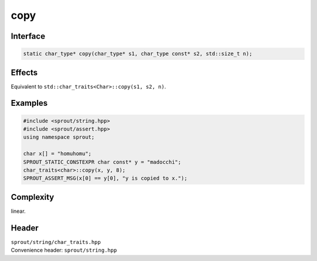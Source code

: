 .. _sprout-string-char_traits-copy:
###############################################################################
copy
###############################################################################

Interface
========================================
.. sourcecode:: c++

  static char_type* copy(char_type* s1, char_type const* s2, std::size_t n);

Effects
========================================

| Equivalent to ``std::char_traits<Char>::copy(s1, s2, n)``.

Examples
========================================
.. sourcecode:: c++

  #include <sprout/string.hpp>
  #include <sprout/assert.hpp>
  using namespace sprout;
  
  char x[] = "homuhomu";
  SPROUT_STATIC_CONSTEXPR char const* y = "madocchi";
  char_traits<char>::copy(x, y, 8);
  SPROUT_ASSERT_MSG(x[0] == y[0], "y is copied to x.");

Complexity
========================================

| linear.

Header
========================================

| ``sprout/string/char_traits.hpp``
| Convenience header: ``sprout/string.hpp``

